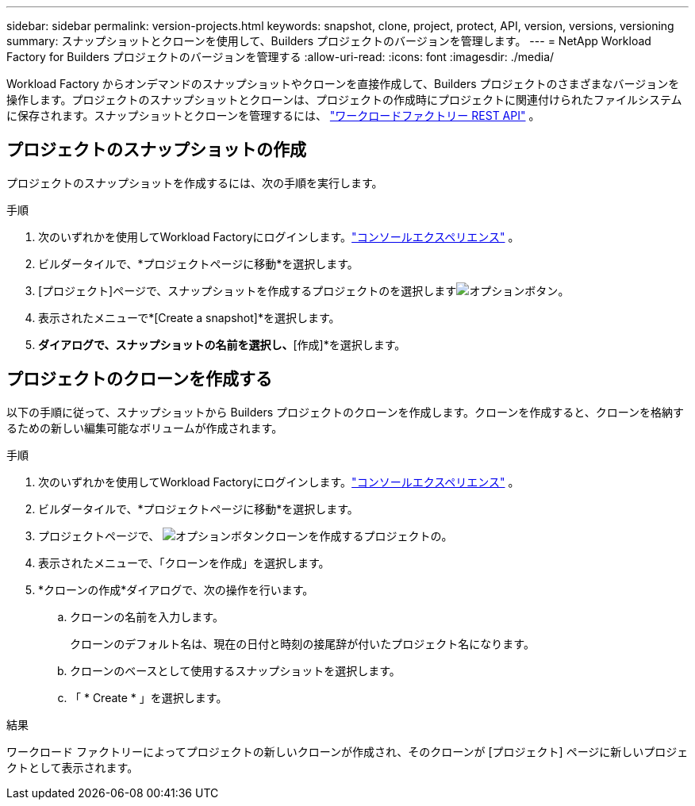 ---
sidebar: sidebar 
permalink: version-projects.html 
keywords: snapshot, clone, project, protect, API, version, versions, versioning 
summary: スナップショットとクローンを使用して、Builders プロジェクトのバージョンを管理します。 
---
= NetApp Workload Factory for Builders プロジェクトのバージョンを管理する
:allow-uri-read: 
:icons: font
:imagesdir: ./media/


[role="lead"]
Workload Factory からオンデマンドのスナップショットやクローンを直接作成して、Builders プロジェクトのさまざまなバージョンを操作します。プロジェクトのスナップショットとクローンは、プロジェクトの作成時にプロジェクトに関連付けられたファイルシステムに保存されます。スナップショットとクローンを管理するには、 https://console.workloads.netapp.com/api-doc["ワークロードファクトリー REST API"^] 。



== プロジェクトのスナップショットの作成

プロジェクトのスナップショットを作成するには、次の手順を実行します。

.手順
. 次のいずれかを使用してWorkload Factoryにログインします。link:https://docs.netapp.com/us-en/workload-setup-admin/console-experiences.html["コンソールエクスペリエンス"^] 。
. ビルダータイルで、*プロジェクトページに移動*を選択します。
. [プロジェクト]ページで、スナップショットを作成するプロジェクトのを選択しますimage:icon-action.png["オプションボタン"]。
. 表示されたメニューで*[Create a snapshot]*を選択します。
. [スナップショットの作成]*ダイアログで、スナップショットの名前を選択し、*[作成]*を選択します。




== プロジェクトのクローンを作成する

以下の手順に従って、スナップショットから Builders プロジェクトのクローンを作成します。クローンを作成すると、クローンを格納するための新しい編集可能なボリュームが作成されます。

.手順
. 次のいずれかを使用してWorkload Factoryにログインします。link:https://docs.netapp.com/us-en/workload-setup-admin/console-experiences.html["コンソールエクスペリエンス"^] 。
. ビルダータイルで、*プロジェクトページに移動*を選択します。
. プロジェクトページで、 image:icon-action.png["オプションボタン"]クローンを作成するプロジェクトの。
. 表示されたメニューで、「クローンを作成」を選択します。
. *クローンの作成*ダイアログで、次の操作を行います。
+
.. クローンの名前を入力します。
+
クローンのデフォルト名は、現在の日付と時刻の接尾辞が付いたプロジェクト名になります。

.. クローンのベースとして使用するスナップショットを選択します。
.. 「 * Create * 」を選択します。




.結果
ワークロード ファクトリーによってプロジェクトの新しいクローンが作成され、そのクローンが [プロジェクト] ページに新しいプロジェクトとして表示されます。
